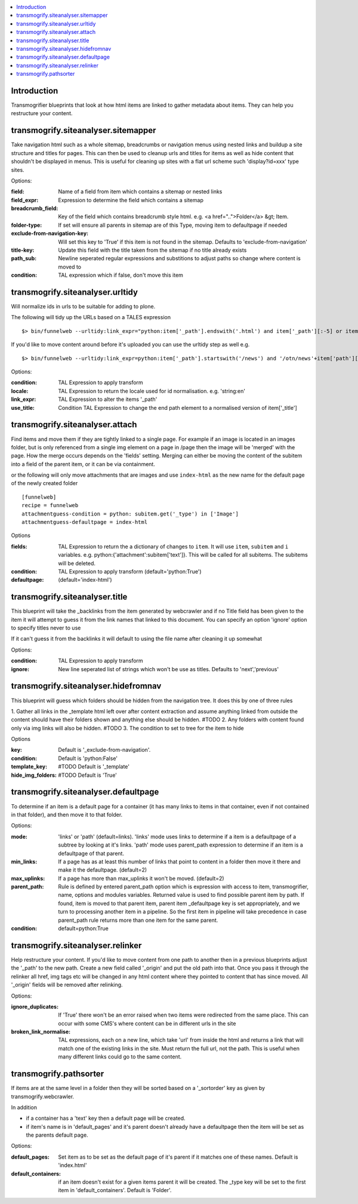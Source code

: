 .. contents :: :local:


Introduction
============

Transmogrifier blueprints that look at how html items are linked to gather metadata
about items. They can help you restructure your content.

transmogrify.siteanalyser.sitemapper
====================================
Take navigation html such as a whole sitemap, breadcrumbs or navigation menus using nested links
and buildup a site structure and titles
for pages. This can then be used to cleanup urls and titles for items as well as hide content that shouldn't be
displayed in menus. This is useful for cleaning up sites with a flat url scheme such 'display?id=xxx' type sites.


Options:

:field:
  Name of a field from item which contains a sitemap or nested links

:field_expr:
  Expression to determine the field which contains a sitemap

:breadcrumb_field:
  Key of the field which contains breadcrumb style html. e.g. <a href="..">Folder</a> &gt; Item.

:folder-type:
  If set will ensure all parents in sitemap are of this Type, moving item to defaultpage if needed

:exclude-from-navigation-key:
  Will set this key to 'True' if this item is not found in the sitemap. Defaults to 'exclude-from-navigation'

:title-key:
  Update this field with the title taken from the sitemap if no title already exists

:path_sub:
  Newline seperated regular expressions and substitions to adjust paths so change where content is moved to

:condition:
  TAL expression which if false, don't move this item


transmogrify.siteanalyser.urltidy
=================================
Will  normalize ids in urls to be suitable for adding to plone.

The following will tidy up the URLs based on a TALES expression ::

 $> bin/funnelweb --urltidy:link_expr="python:item['_path'].endswith('.html') and item['_path'][:-5] or item['_path']"

If you'd like to move content around before it's uploaded you can use the urltidy step as well e.g. ::

 $> bin/funnelweb --urltidy:link_expr=python:item['_path'].startswith('/news') and '/otn/news'+item['path'][5:] or item['_path']


Options:

:condition:
  TAL Expression to apply transform

:locale:
  TAL Expression to return the locale used for id normalisation. e.g. 'string:en'

:link_expr:
  TAL Expression to alter the items '_path'

:use_title:
  Condition TAL Expression to change the end path element to a normalised version of item['_title']



transmogrify.siteanalyser.attach
================================

Find items and move them if they are tightly linked to a single page. For example if an image
is located in an images folder, but is only referenced from a single img element on a page in
/page then the image will be 'merged' with the page.
How the merge occurs depends on the 'fields' setting. Merging can either be moving the content
of the subitem into a field of the parent item, or it can be via containment.



or the following will only move attachments that are images and use ``index-html`` as the new
name for the default page of the newly created folder ::

  [funnelweb]
  recipe = funnelweb
  attachmentguess-condition = python: subitem.get('_type') in ['Image']
  attachmentguess-defaultpage = index-html

Options

:fields:
  TAL Expression to return the a dictionary of changes to ``item``. It will use ``item``, ``subitem`` and ``i`` variables.
  e.g. python:{'attachment':subitem['text']}. This will be called for all subitems. The subitems will be deleted.

:condition:
  TAL Expression to apply transform
  (default='python:True')

:defaultpage:
  (default='index-html')



transmogrify.siteanalyser.title
===============================

This blueprint will take the _backlinks from the item generated by webcrawler
and if no Title field has been given to the item it will attempt to guess
it from the link names that linked to this document.
You can specify an option 'ignore' option to specify titles never to use

If it can't guess it from the backlinks it will default to using the file name after
cleaning it up somewhat

Options:

:condition:
  TAL Expression to apply transform

:ignore:
  New line seperated list of strings which won't be use as titles. Defaults to 'next','previous'


transmogrify.siteanalyser.hidefromnav
=====================================

This blueprint will guess which folders should be hidden from the navigation tree.
It does this by one of three rules

1. Gather all links in the _template html left over after content extraction
and assume anything linked from outside the content should have their folders shown and
anything else should be hidden. #TODO
2. Any folders with content found only via img links will also be hidden. #TODO
3. The condition to set to tree for the item to hide

Options

:key:
  Default is '_exclude-from-navigation'.

:condition:
  Default is 'python:False'

:template_key:
  #TODO
  Default is '_template'

:hide_img_folders:
  #TODO
  Default is 'True'


transmogrify.siteanalyser.defaultpage
=====================================
To determine if an item is a default page for a container (it has many links
to items in that container, even if not contained in that folder), and then move
it to that folder.

Options:

:mode:
  'links' or 'path' (default=links).
  'links' mode uses links
  to determine if a item is a defaultpage of a subtree by looking at it's links.
  'path' mode uses parent_path expression to
  determine if an item is a defaultpage of that parent.

:min_links:
  If a page has as at least this number of links that point to content in a folder
  then move it there and make it the defaultpage. (default=2)

:max_uplinks:
  If a page has more than max_uplinks it won't be moved. (default=2)

:parent_path:
        Rule is defined by entered
        parent_path option which is expression with access to item,
        transmogrifier, name, options and modules variables.
        Returned value is used to find possible parent item by path. If found,
        item is moved to that parent item, parent item _defaultpage key is set
        appropriately, and we turn to processing another item in a pipeline. So
        the first item in pipeline will take precedence in case parent_path rule
        returns more than one item for the same parent.

:condition:
  default=python:True


transmogrify.siteanalyser.relinker
==================================
Help restructure your content.
If you'd like to move content from one path to another then in a
previous blueprints adjust the '_path' to the new path. Create a new field
called '_origin' and put the old path into that. Once you pass it through
the relinker all href, img tags etc will be changed in any html content where they
pointed to content that has since moved. All '_origin' fields will be removed
after relinking.

Options:

:ignore_duplicates:
  If 'True' there won't be an error raised when two items were redirected from the same place. This can occur with
  some CMS's where content can be in different urls in the site

:broken_link_normalise:
  TAL expressions, each on a new line, which take 'url' from inside the html and returns a link that will match one of
  the existing links in the site. Must return the full url, not the path. This is useful when many different links
  could go to the same content.



transmogrify.pathsorter
==================================

If items are at the same level in a folder then they will be sorted based on a
'_sortorder' key as given by transmogrify.webcrawler.

In addition


- if a container has a 'text' key then a default page will be created.

- if item's name is in 'default_pages' and it's parent doesn't already have a defaultpage
  then the item will be set as the parents default page.

Options:

:default_pages:
  Set item as to be set as the default page of it's parent if it matches one of these names.
  Default is 'index.html'

:default_containers:
  if an item doesn't exist for a given items parent it will be created. The _type key will
  be set to the first item in 'default_containers'. Default is 'Folder'.

